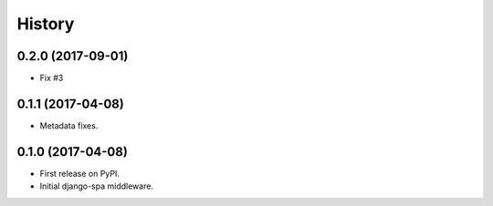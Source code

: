 =======
History
=======

0.2.0 (2017-09-01)
------------------

* Fix #3


0.1.1 (2017-04-08)
------------------

* Metadata fixes.


0.1.0 (2017-04-08)
------------------

* First release on PyPI.
* Initial django-spa middleware.
